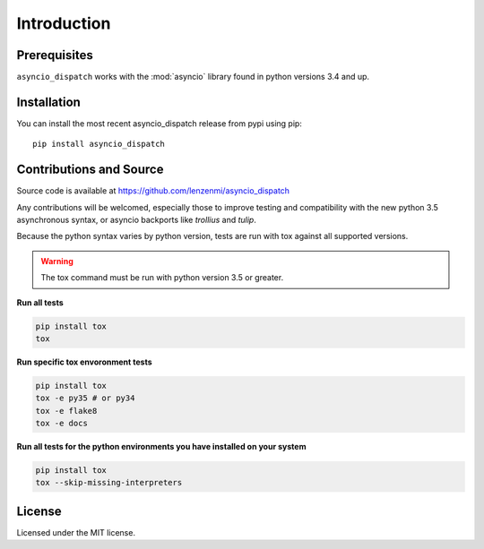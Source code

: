 Introduction
============

Prerequisites
-------------

``asyncio_dispatch`` works with the :mod:`asyncio` library found in python versions 3.4 and up.

Installation
------------

You can install the most recent asyncio_dispatch release from pypi using pip::

    pip install asyncio_dispatch
    
    
Contributions and Source
------------------------

Source code is available at https://github.com/lenzenmi/asyncio_dispatch

Any contributions will be welcomed, especially those to improve testing and compatibility with the new python 3.5 asynchronous syntax, or asyncio backports like *trollius* and *tulip*.

Because the python syntax varies by python version, tests are run with tox against all supported versions. 

.. warning:: 
    
    The tox command must be run with python version 3.5 or greater.

**Run all tests**

.. code:: bash
    
    pip install tox
    tox 
    
    
**Run specific tox envoronment tests**

.. code:: bash
    
    pip install tox
    tox -e py35 # or py34
    tox -e flake8
    tox -e docs
    
**Run all tests for the python environments you have installed on your system**

.. code:: bash
    
    pip install tox
    tox --skip-missing-interpreters


License
-------

Licensed under the MIT license.